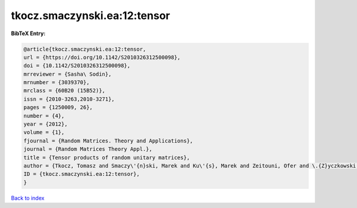 tkocz.smaczynski.ea:12:tensor
=============================

.. :cite:t:`tkocz.smaczynski.ea:12:tensor`

.. bibliography:: ../../All.bib

**BibTeX Entry:**

.. code-block:: bibtex

   @article{tkocz.smaczynski.ea:12:tensor,
   url = {https://doi.org/10.1142/S2010326312500098},
   doi = {10.1142/S2010326312500098},
   mrreviewer = {Sasha\ Sodin},
   mrnumber = {3039370},
   mrclass = {60B20 (15B52)},
   issn = {2010-3263,2010-3271},
   pages = {1250009, 26},
   number = {4},
   year = {2012},
   volume = {1},
   fjournal = {Random Matrices. Theory and Applications},
   journal = {Random Matrices Theory Appl.},
   title = {Tensor products of random unitary matrices},
   author = {Tkocz, Tomasz and Smaczy\'{n}ski, Marek and Ku\'{s}, Marek and Zeitouni, Ofer and \.{Z}yczkowski, Karol},
   ID = {tkocz.smaczynski.ea:12:tensor},
   }

`Back to index <../index>`_
